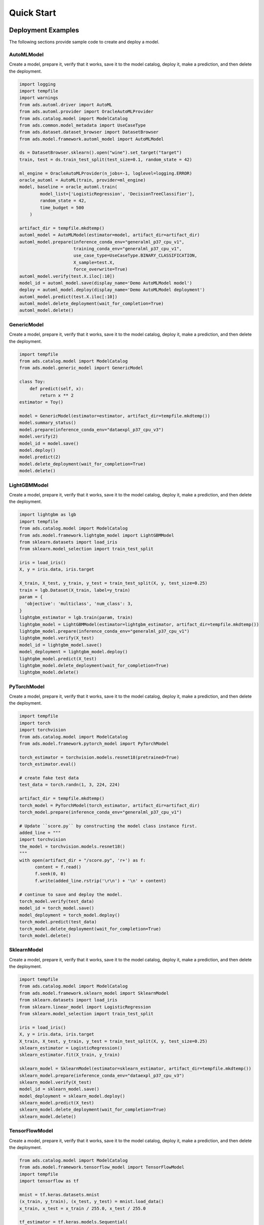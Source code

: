 Quick Start
***********

Deployment Examples
===================

The following sections provide sample code to create and deploy a model.

AutoMLModel
-----------

Create a model, prepare it, verify that it works, save it to the model catalog, deploy it, make a prediction, and then delete the deployment.

.. code-block:: python3

    import logging
    import tempfile
    import warnings
    from ads.automl.driver import AutoML
    from ads.automl.provider import OracleAutoMLProvider
    from ads.catalog.model import ModelCatalog
    from ads.common.model_metadata import UseCaseType
    from ads.dataset.dataset_browser import DatasetBrowser
    from ads.model.framework.automl_model import AutoMLModel

    ds = DatasetBrowser.sklearn().open("wine").set_target("target")
    train, test = ds.train_test_split(test_size=0.1, random_state = 42)

    ml_engine = OracleAutoMLProvider(n_jobs=-1, loglevel=logging.ERROR)
    oracle_automl = AutoML(train, provider=ml_engine)
    model, baseline = oracle_automl.train(
            model_list=['LogisticRegression', 'DecisionTreeClassifier'],
            random_state = 42,
            time_budget = 500
        )

    artifact_dir = tempfile.mkdtemp()
    automl_model = AutoMLModel(estimator=model, artifact_dir=artifact_dir)
    automl_model.prepare(inference_conda_env="generalml_p37_cpu_v1",
                         training_conda_env="generalml_p37_cpu_v1",
                         use_case_type=UseCaseType.BINARY_CLASSIFICATION,
                         X_sample=test.X,
                         force_overwrite=True)
    automl_model.verify(test.X.iloc[:10])
    model_id = automl_model.save(display_name='Demo AutoMLModel model')
    deploy = automl_model.deploy(display_name='Demo AutoMLModel deployment')
    automl_model.predict(test.X.iloc[:10])
    automl_model.delete_deployment(wait_for_completion=True)
    automl_model.delete()

GenericModel
------------

Create a model, prepare it, verify that it works, save it to the model catalog, deploy it, make a prediction, and then delete the deployment.

.. code-block:: python3

    import tempfile
    from ads.catalog.model import ModelCatalog
    from ads.model.generic_model import GenericModel

    class Toy:
        def predict(self, x):
            return x ** 2
    estimator = Toy()

    model = GenericModel(estimator=estimator, artifact_dir=tempfile.mkdtemp())
    model.summary_status()
    model.prepare(inference_conda_env="dataexpl_p37_cpu_v3")
    model.verify(2)
    model_id = model.save()
    model.deploy()
    model.predict(2)
    model.delete_deployment(wait_for_completion=True)
    model.delete()



LightGBMModel
-------------

Create a model, prepare it, verify that it works, save it to the model catalog, deploy it, make a prediction, and then delete the deployment.

.. code-block:: python3

    import lightgbm as lgb
    import tempfile
    from ads.catalog.model import ModelCatalog
    from ads.model.framework.lightgbm_model import LightGBMModel
    from sklearn.datasets import load_iris
    from sklearn.model_selection import train_test_split

    iris = load_iris()
    X, y = iris.data, iris.target

    X_train, X_test, y_train, y_test = train_test_split(X, y, test_size=0.25)
    train = lgb.Dataset(X_train, label=y_train)
    param = {
      'objective': 'multiclass', 'num_class': 3,
    }
    lightgbm_estimator = lgb.train(param, train)
    lightgbm_model = LightGBMModel(estimator=lightgbm_estimator, artifact_dir=tempfile.mkdtemp())
    lightgbm_model.prepare(inference_conda_env="generalml_p37_cpu_v1")
    lightgbm_model.verify(X_test)
    model_id = lightgbm_model.save()
    model_deployment = lightgbm_model.deploy()
    lightgbm_model.predict(X_test)
    lightgbm_model.delete_deployment(wait_for_completion=True)
    lightgbm_model.delete()


PyTorchModel
------------

Create a model, prepare it, verify that it works, save it to the model catalog, deploy it, make a prediction, and then delete the deployment.

.. code-block:: python3


    import tempfile
    import torch
    import torchvision
    from ads.catalog.model import ModelCatalog
    from ads.model.framework.pytorch_model import PyTorchModel

    torch_estimator = torchvision.models.resnet18(pretrained=True)
    torch_estimator.eval()

    # create fake test data
    test_data = torch.randn(1, 3, 224, 224)

    artifact_dir = tempfile.mkdtemp()
    torch_model = PyTorchModel(torch_estimator, artifact_dir=artifact_dir)
    torch_model.prepare(inference_conda_env="generalml_p37_cpu_v1")

    # Update ``score.py`` by constructing the model class instance first.
    added_line = """
    import torchvision
    the_model = torchvision.models.resnet18()
    """
    with open(artifact_dir + "/score.py", 'r+') as f:
          content = f.read()
          f.seek(0, 0)
          f.write(added_line.rstrip('\r\n') + '\n' + content)

    # continue to save and deploy the model.
    torch_model.verify(test_data)
    model_id = torch_model.save()
    model_deployment = torch_model.deploy()
    torch_model.predict(test_data)
    torch_model.delete_deployment(wait_for_completion=True)
    torch_model.delete()


SklearnModel
------------

Create a model, prepare it, verify that it works, save it to the model catalog, deploy it, make a prediction, and then delete the deployment.

.. code-block:: python3

    import tempfile
    from ads.catalog.model import ModelCatalog
    from ads.model.framework.sklearn_model import SklearnModel
    from sklearn.datasets import load_iris
    from sklearn.linear_model import LogisticRegression
    from sklearn.model_selection import train_test_split

    iris = load_iris()
    X, y = iris.data, iris.target
    X_train, X_test, y_train, y_test = train_test_split(X, y, test_size=0.25)
    sklearn_estimator = LogisticRegression()
    sklearn_estimator.fit(X_train, y_train)

    sklearn_model = SklearnModel(estimator=sklearn_estimator, artifact_dir=tempfile.mkdtemp())
    sklearn_model.prepare(inference_conda_env="dataexpl_p37_cpu_v3")
    sklearn_model.verify(X_test)
    model_id = sklearn_model.save()
    model_deployment = sklearn_model.deploy()
    sklearn_model.predict(X_test)
    sklearn_model.delete_deployment(wait_for_completion=True)
    sklearn_model.delete()


TensorFlowModel
---------------

Create a model, prepare it, verify that it works, save it to the model catalog, deploy it, make a prediction, and then delete the deployment.

.. code-block:: python3

    from ads.catalog.model import ModelCatalog
    from ads.model.framework.tensorflow_model import TensorFlowModel
    import tempfile
    import tensorflow as tf

    mnist = tf.keras.datasets.mnist
    (x_train, y_train), (x_test, y_test) = mnist.load_data()
    x_train, x_test = x_train / 255.0, x_test / 255.0

    tf_estimator = tf.keras.models.Sequential(
            [
                tf.keras.layers.Flatten(input_shape=(28, 28)),
                tf.keras.layers.Dense(128, activation="relu"),
                tf.keras.layers.Dropout(0.2),
                tf.keras.layers.Dense(10),
            ]
        )
    loss_fn = tf.keras.losses.SparseCategoricalCrossentropy(from_logits=True)
    tf_estimator.compile(optimizer="adam", loss=loss_fn, metrics=["accuracy"])
    tf_estimator.fit(x_train, y_train, epochs=1)

    tf_model = TensorFlowModel(tf_estimator, artifact_dir=tempfile.mkdtemp())
    tf_model.prepare(inference_conda_env="generalml_p37_cpu_v1")
    tf_model.verify(x_test[:1])
    model_id = tf_model.save()
    model_deployment = tf_model.deploy()
    tf_model.predict(x_test[:1])
    tf_model.delete_deployment(wait_for_completion=True)
    tf_model.delete()


XGBoostModel
------------

Create a model, prepare it, verify that it works, save it to the model catalog, deploy it, make a prediction, and then delete the deployment.

.. code-block:: python3

    import tempfile
    import xgboost as xgb
    from ads.catalog.model import ModelCatalog
    from ads.model.framework.xgboost_model import XGBoostModel
    from sklearn.datasets import load_iris
    from sklearn.datasets import make_classification
    from sklearn.model_selection import train_test_split

    iris = load_iris()
    X, y = iris.data, iris.target

    X_train, X_test, y_train, y_test = train_test_split(X, y, test_size=0.25)
    xgboost_estimator = xgb.XGBClassifier()
    xgboost_estimator.fit(X_train, y_train)
    xgboost_model = XGBoostModel(estimator=xgboost_estimator, artifact_dir=tempfile.mkdtemp())
    xgboost_model.prepare(inference_conda_env="generalml_p37_cpu_v1")
    xgboost_model.verify(X_test)
    model_id = xgboost_model.save()
    model_deployment = xgboost_model.deploy()
    xgboost_model.predict(X_test)
    xgboost_model.delete_deployment(wait_for_completion=True)
    xgboost_model.delete()

Shortcut
========
.. versionadded:: 2.6.3

Create a model and call the ``prepare_save_deploy`` method to prepare, save, and deploy in one step, make a prediction, and then delete the deployment.

.. code-block:: python3

    import tempfile
    from ads.catalog.model import ModelCatalog
    from ads.model.generic_model import GenericModel

    class Toy:
        def predict(self, x):
            return x ** 2
    estimator = Toy()

    model = GenericModel(estimator=estimator)
    model.summary_status()
    # If you are running the code inside a notebook session and using a service pack, `inference_conda_env` can be omitted.
    model.prepare_save_deploy(inference_conda_env="dataexpl_p37_cpu_v3")
    model.verify(2)
    model.predict(2)
    model.delete_deployment(wait_for_completion=True)
    ModelCatalog(compartment_id=os.environ['NB_SESSION_COMPARTMENT_OCID']).delete_model(model.model_id)


Logging
=======

Model deployments have the option to log access and prediction traffic. The access log, logs requests to the model deployment endpoint. The prediction logs record the predictions that the model endpoint makes. Logs must belong to a log group.

The following example uses the ``OCILogGroup`` class to create a log group and two logs (access and predict). When a model is deployed, the OCIDs of these resources are passed to the ``.deploy()`` method.

You can access logs through APIs, the ``oci`` CLI, or the Console. The following example uses the ADS ``.show_logs()`` method, to access the predict and access log objects in the ``model_deployment`` module.

.. code-block:: python3

    import tempfile
    from ads.common.oci_logging import OCILogGroup
    from ads.model.generic_model import GenericModel

    # Create a log group and logs
    log_group = OCILogGroup(display_name="Model Deployment Log Group").create()
    access_log = log_group.create_log("Model Deployment Access Log")
    predict_log = log_group.create_log("Model Deployment Predict Log")

    # Create a generic model that will be deployed
    class Toy:
        def predict(self, x):
            return x ** 2

    model = Toy()

    # Deploy the model
    model = GenericModel(estimator=model, artifact_dir=tempfile.mkdtemp())
    model.summary_status()
    model.prepare(inference_conda_env="dataexpl_p37_cpu_v3")
    model.verify(2)
    model.save()
    model.deploy(
        deployment_log_group_id=log_group.id,
        deployment_access_log_id=access_log.id,
        deployment_predict_log_id=predict_log.id,
    )

    # Make a prediction and view the logs
    model.predict(2)
    model.model_deployment.show_logs(log_type="predict")
    model.model_deployment.show_logs(log_type="access")
    model.model_deployment.access_log.tail()
    model.model_deployment.predict_log.tail()

